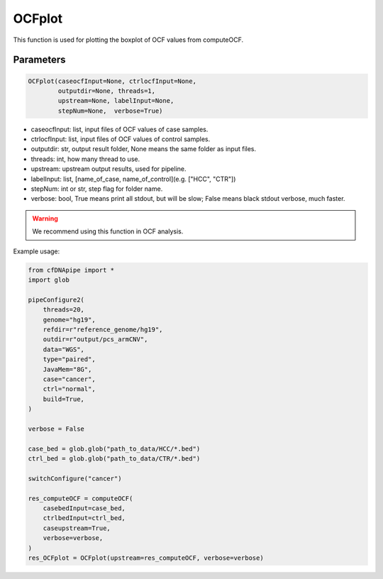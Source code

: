 OCFplot
=======

This function is used for plotting the boxplot of OCF values from computeOCF.


Parameters
~~~~~~~~~~

.. code:: python

    OCFplot(caseocfInput=None, ctrlocfInput=None, 
            outputdir=None, threads=1, 
            upstream=None, labelInput=None, 
            stepNum=None,  verbose=True)
        


-  caseocfInput: list, input files of OCF values of case samples.
-  ctrlocfInput: list, input files of OCF values of control samples.
-  outputdir: str, output result folder, None means the same folder as input files.
-  threads: int, how many thread to use.
-  upstream: upstream output results, used for pipeline.
-  labelInput: list, [name_of_case, name_of_control](e.g. ["HCC", "CTR"])
-  stepNum: int or str, step flag for folder name.
-  verbose: bool, True means print all stdout, but will be slow; False means black stdout verbose, much faster.


.. warning::
    We recommend using this function in OCF analysis.

Example usage:

.. code:: python

    from cfDNApipe import *
    import glob

    pipeConfigure2(
        threads=20,
        genome="hg19",
        refdir=r"reference_genome/hg19",
        outdir=r"output/pcs_armCNV",
        data="WGS",
        type="paired",
        JavaMem="8G",
        case="cancer",
        ctrl="normal",
        build=True,
    )

    verbose = False

    case_bed = glob.glob("path_to_data/HCC/*.bed")
    ctrl_bed = glob.glob("path_to_data/CTR/*.bed")

    switchConfigure("cancer")

    res_computeOCF = computeOCF(
        casebedInput=case_bed,
        ctrlbedInput=ctrl_bed,
        caseupstream=True,
        verbose=verbose,
    )
    res_OCFplot = OCFplot(upstream=res_computeOCF, verbose=verbose)

